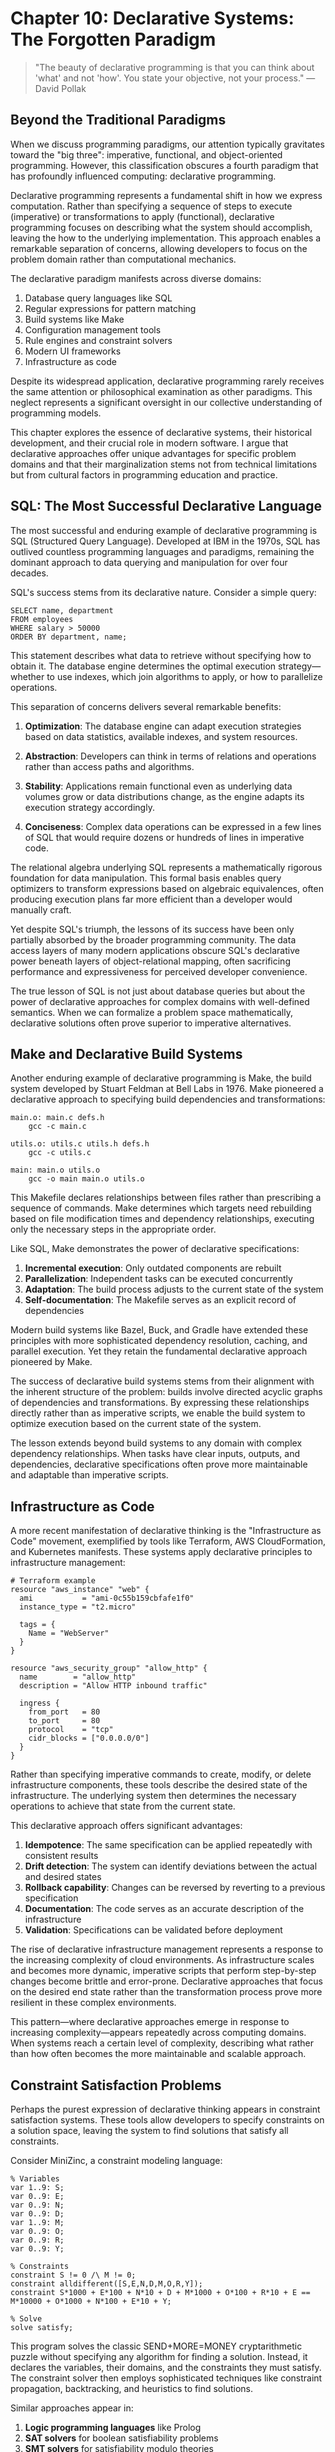 * Chapter 10: Declarative Systems: The Forgotten Paradigm

#+BEGIN_QUOTE
"The beauty of declarative programming is that you can think about 'what' and not 'how'. You state your objective, not your process."
— David Pollak
#+END_QUOTE

** Beyond the Traditional Paradigms

When we discuss programming paradigms, our attention typically gravitates toward the "big three": imperative, functional, and object-oriented programming. However, this classification obscures a fourth paradigm that has profoundly influenced computing: declarative programming.

Declarative programming represents a fundamental shift in how we express computation. Rather than specifying a sequence of steps to execute (imperative) or transformations to apply (functional), declarative programming focuses on describing what the system should accomplish, leaving the how to the underlying implementation. This approach enables a remarkable separation of concerns, allowing developers to focus on the problem domain rather than computational mechanics.

The declarative paradigm manifests across diverse domains:

1. Database query languages like SQL
2. Regular expressions for pattern matching
3. Build systems like Make
4. Configuration management tools
5. Rule engines and constraint solvers
6. Modern UI frameworks
7. Infrastructure as code

Despite its widespread application, declarative programming rarely receives the same attention or philosophical examination as other paradigms. This neglect represents a significant oversight in our collective understanding of programming models.

This chapter explores the essence of declarative systems, their historical development, and their crucial role in modern software. I argue that declarative approaches offer unique advantages for specific problem domains and that their marginalization stems not from technical limitations but from cultural factors in programming education and practice.

** SQL: The Most Successful Declarative Language

The most successful and enduring example of declarative programming is SQL (Structured Query Language). Developed at IBM in the 1970s, SQL has outlived countless programming languages and paradigms, remaining the dominant approach to data querying and manipulation for over four decades.

SQL's success stems from its declarative nature. Consider a simple query:

#+BEGIN_EXAMPLE
SELECT name, department
FROM employees
WHERE salary > 50000
ORDER BY department, name;
#+END_EXAMPLE

This statement describes what data to retrieve without specifying how to obtain it. The database engine determines the optimal execution strategy—whether to use indexes, which join algorithms to apply, or how to parallelize operations.

This separation of concerns delivers several remarkable benefits:

1. *Optimization*: The database engine can adapt execution strategies based on data statistics, available indexes, and system resources.

2. *Abstraction*: Developers can think in terms of relations and operations rather than access paths and algorithms.

3. *Stability*: Applications remain functional even as underlying data volumes grow or data distributions change, as the engine adapts its execution strategy accordingly.

4. *Conciseness*: Complex data operations can be expressed in a few lines of SQL that would require dozens or hundreds of lines in imperative code.

The relational algebra underlying SQL represents a mathematically rigorous foundation for data manipulation. This formal basis enables query optimizers to transform expressions based on algebraic equivalences, often producing execution plans far more efficient than a developer would manually craft.

Yet despite SQL's triumph, the lessons of its success have been only partially absorbed by the broader programming community. The data access layers of many modern applications obscure SQL's declarative power beneath layers of object-relational mapping, often sacrificing performance and expressiveness for perceived developer convenience.

The true lesson of SQL is not just about database queries but about the power of declarative approaches for complex domains with well-defined semantics. When we can formalize a problem space mathematically, declarative solutions often prove superior to imperative alternatives.

** Make and Declarative Build Systems

Another enduring example of declarative programming is Make, the build system developed by Stuart Feldman at Bell Labs in 1976. Make pioneered a declarative approach to specifying build dependencies and transformations:

#+BEGIN_EXAMPLE
main.o: main.c defs.h
	gcc -c main.c

utils.o: utils.c utils.h defs.h
	gcc -c utils.c

main: main.o utils.o
	gcc -o main main.o utils.o
#+END_EXAMPLE

This Makefile declares relationships between files rather than prescribing a sequence of commands. Make determines which targets need rebuilding based on file modification times and dependency relationships, executing only the necessary steps in the appropriate order.

Like SQL, Make demonstrates the power of declarative specifications:

1. *Incremental execution*: Only outdated components are rebuilt
2. *Parallelization*: Independent tasks can be executed concurrently
3. *Adaptation*: The build process adjusts to the current state of the system
4. *Self-documentation*: The Makefile serves as an explicit record of dependencies

Modern build systems like Bazel, Buck, and Gradle have extended these principles with more sophisticated dependency resolution, caching, and parallel execution. Yet they retain the fundamental declarative approach pioneered by Make.

The success of declarative build systems stems from their alignment with the inherent structure of the problem: builds involve directed acyclic graphs of dependencies and transformations. By expressing these relationships directly rather than as imperative scripts, we enable the build system to optimize execution based on the current state of the system.

The lesson extends beyond build systems to any domain with complex dependency relationships. When tasks have clear inputs, outputs, and dependencies, declarative specifications often prove more maintainable and adaptable than imperative scripts.

** Infrastructure as Code

A more recent manifestation of declarative thinking is the "Infrastructure as Code" movement, exemplified by tools like Terraform, AWS CloudFormation, and Kubernetes manifests. These systems apply declarative principles to infrastructure management:

#+BEGIN_EXAMPLE
# Terraform example
resource "aws_instance" "web" {
  ami           = "ami-0c55b159cbfafe1f0"
  instance_type = "t2.micro"
  
  tags = {
    Name = "WebServer"
  }
}

resource "aws_security_group" "allow_http" {
  name        = "allow_http"
  description = "Allow HTTP inbound traffic"
  
  ingress {
    from_port   = 80
    to_port     = 80
    protocol    = "tcp"
    cidr_blocks = ["0.0.0.0/0"]
  }
}
#+END_EXAMPLE

Rather than specifying imperative commands to create, modify, or delete infrastructure components, these tools describe the desired state of the infrastructure. The underlying system then determines the necessary operations to achieve that state from the current state.

This declarative approach offers significant advantages:

1. *Idempotence*: The same specification can be applied repeatedly with consistent results
2. *Drift detection*: The system can identify deviations between the actual and desired states
3. *Rollback capability*: Changes can be reversed by reverting to a previous specification
4. *Documentation*: The code serves as an accurate description of the infrastructure
5. *Validation*: Specifications can be validated before deployment

The rise of declarative infrastructure management represents a response to the increasing complexity of cloud environments. As infrastructure scales and becomes more dynamic, imperative scripts that perform step-by-step changes become brittle and error-prone. Declarative approaches that focus on the desired end state rather than the transformation process prove more resilient in these complex environments.

This pattern—where declarative approaches emerge in response to increasing complexity—appears repeatedly across computing domains. When systems reach a certain level of complexity, describing what rather than how often becomes the more maintainable and scalable approach.

** Constraint Satisfaction Problems

Perhaps the purest expression of declarative thinking appears in constraint satisfaction systems. These tools allow developers to specify constraints on a solution space, leaving the system to find solutions that satisfy all constraints.

Consider MiniZinc, a constraint modeling language:

#+BEGIN_EXAMPLE
% Variables
var 1..9: S;
var 0..9: E;
var 0..9: N;
var 0..9: D;
var 1..9: M;
var 0..9: O;
var 0..9: R;
var 0..9: Y;

% Constraints
constraint S != 0 /\ M != 0;
constraint alldifferent([S,E,N,D,M,O,R,Y]);
constraint S*1000 + E*100 + N*10 + D + M*1000 + O*100 + R*10 + E == M*10000 + O*1000 + N*100 + E*10 + Y;

% Solve
solve satisfy;
#+END_EXAMPLE

This program solves the classic SEND+MORE=MONEY cryptarithmetic puzzle without specifying any algorithm for finding a solution. Instead, it declares the variables, their domains, and the constraints they must satisfy. The constraint solver then employs sophisticated techniques like constraint propagation, backtracking, and heuristics to find solutions.

Similar approaches appear in:

1. *Logic programming languages* like Prolog
2. *SAT solvers* for boolean satisfiability problems
3. *SMT solvers* for satisfiability modulo theories
4. *Answer Set Programming* for knowledge representation and reasoning

These systems shine for combinatorial problems where the solution space is vast but highly constrained. Rather than trying to design an algorithm to navigate this space efficiently, developers can focus on modeling the problem constraints accurately.

The power of constraint-based approaches is their ability to leverage domain-specific solvers with highly optimized algorithms. The developer doesn't need expertise in these algorithms—only in expressing the problem constraints correctly.

This represents perhaps the purest form of declarative thinking: the complete separation of problem specification from solution mechanisms. Yet despite their power, constraint-based approaches remain niche in mainstream software development, often overshadowed by more familiar imperative techniques.

** Declarative User Interfaces

A domain where declarative approaches have gained significant traction is user interface development. Modern UI frameworks like React, SwiftUI, and Flutter employ declarative programming models:

#+BEGIN_EXAMPLE
// React example
function UserProfile({ user }) {
  return (
    <div className="profile">
      <img src={user.avatarUrl} alt={user.name} />
      <h2>{user.name}</h2>
      {user.isAdmin && <AdminBadge />}
      <p>{user.bio}</p>
    </div>
  );
}
#+END_EXAMPLE

Rather than imperatively manipulating DOM elements, React developers declare what the UI should look like based on the current application state. The framework determines how to efficiently update the DOM to reflect this description.

This declarative approach offers several advantages:

1. *Predictability*: UI rendering becomes a pure function of application state
2. *Testability*: Components can be tested by validating their output for given inputs
3. *Optimization*: The framework can optimize rendering updates
4. *Consistency*: The UI remains consistent with the application state
5. *Composition*: Components can be composed without side effects

The success of declarative UI frameworks stems from their alignment with the inherent structure of user interfaces: UIs represent views of application state. By expressing this relationship directly rather than through imperative manipulations, we create more maintainable and predictable interfaces.

This shift toward declarative UIs represents one of the most significant paradigm changes in mainstream programming in recent years. It demonstrates that declarative approaches can gain widespread adoption when they offer compelling advantages over imperative alternatives.

** The Declarative Divide in Programming Languages

Despite the success of declarative systems in specific domains, most general-purpose programming languages remain predominantly imperative or object-oriented. Even functional languages, which embrace declarative principles for data transformation, often resort to imperative approaches for I/O, state management, and effects.

Why does this divide persist? Several factors contribute:

1. *Comfort and familiarity*: Imperative programming aligns more closely with how we intuitively give instructions.

2. *Education*: Programming education typically begins with imperative concepts, establishing them as the default paradigm.

3. *Control*: Imperative programming provides a sense of direct control over execution that developers are reluctant to relinquish.

4. *General-purpose vs. domain-specific*: Declarative approaches excel in well-defined domains but can feel constraining for general-purpose programming.

5. *Performance concerns*: Developers often believe (sometimes correctly) that controlling execution directly leads to better performance.

The divide is not merely technical but cultural and psychological. The imperative mindset—specifying how to perform tasks step by step—permeates programming culture and shapes how developers approach problems.

Yet this mindset can become a limitation. Many problems are more naturally expressed declaratively, and forcing them into imperative models introduces unnecessary complexity and brittleness.

** The Hidden Cost of Imperative Thinking

The dominance of imperative thinking imposes significant costs on software development:

1. *Accidental complexity*: Imperative code often combines what should be done with how it should be accomplished, increasing complexity.

2. *Maintenance burden*: Step-by-step instructions are typically more verbose and harder to maintain than declarative specifications.

3. *Limited adaptability*: Explicit execution paths make it difficult for systems to adapt to changing conditions.

4. *Optimization barriers*: Hard-coded algorithms prevent runtime systems from applying optimizations based on actual execution contexts.

5. *Cognitive load*: Developers must maintain mental models of execution flow rather than focusing purely on problem semantics.

Perhaps most significantly, imperative thinking limits our ability to leverage specialized execution engines. When we specify exactly how something should be done, we prevent the system from applying domain-specific knowledge and optimizations.

Consider the difference between these approaches to data processing:

**Imperative:**
#+BEGIN_EXAMPLE
List<Person> result = new ArrayList<>();
for (Person p : people) {
    if (p.getAge() > 21) {
        result.add(p);
    }
}
Collections.sort(result, new Comparator<Person>() {
    public int compare(Person p1, Person p2) {
        return p1.getName().compareTo(p2.getName());
    }
});
#+END_EXAMPLE

**Declarative (Java Streams):**
#+BEGIN_EXAMPLE
List<Person> result = people.stream()
    .filter(p -> p.getAge() > 21)
    .sorted(Comparator.comparing(Person::getName))
    .collect(Collectors.toList());
#+END_EXAMPLE

The declarative version not only is more concise but also enables the runtime to apply optimizations like:
- Parallelizing the operations
- Short-circuiting when possible
- Fusing operations to reduce intermediate data
- Specializing implementation based on data characteristics

By specifying what to compute rather than how to compute it, we enable the system to adapt execution to the specific context.

** Towards More Declarative Systems

The success of declarative approaches in specific domains suggests that expanding declarative thinking could benefit software development more broadly. Several promising directions emerge:

1. *Polyglot programming*: Combining declarative domain-specific languages with imperative general-purpose languages, using each where most appropriate.

2. *Language evolution*: Incorporating more declarative features into mainstream languages, as Java did with Streams and Python with comprehensions.

3. *Framework design*: Creating frameworks that expose declarative interfaces while handling imperative details underneath.

4. *Education*: Teaching declarative thinking alongside imperative programming from the beginning, rather than treating it as an advanced topic.

5. *Tool development*: Building better tools for developing, debugging, and optimizing declarative code.

The goal is not to replace imperative programming entirely but to expand our collective toolkit, applying declarative approaches where they offer genuine advantages.

** Conclusion: Reclaiming Declarative Thinking

Declarative programming represents not just another paradigm but a fundamentally different way of conceptualizing computation. By focusing on what to compute rather than how to compute it, declarative approaches enable higher levels of abstraction, greater adaptability, and more effective optimization.

The success of declarative systems across domains—from SQL to build systems to user interfaces—demonstrates their power and applicability. Yet declarative thinking remains underrepresented in programming education, language design, and development culture.

This marginalization represents a significant lost opportunity. As software systems grow more complex and domains more specialized, the ability to separate problem specifications from execution mechanics becomes increasingly valuable.

Reclaiming declarative thinking means recognizing when problems are better expressed in terms of relationships, constraints, and transformations rather than step-by-step instructions. It means developing languages, tools, and frameworks that support declarative expression while maintaining performance and usability.

Most importantly, it means expanding our mental models of computation beyond the imperative paradigm that has dominated programming culture. By embracing declarative thinking alongside imperative, functional, and object-oriented approaches, we enrich our ability to solve complex problems effectively and elegantly.